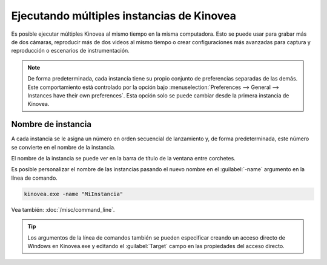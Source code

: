 
Ejecutando múltiples instancias de Kinovea
=====================================

Es posible ejecutar múltiples Kinovea al mismo tiempo en la misma computadora. 
Esto se puede usar para grabar más de dos cámaras, reproducir más de dos videos al mismo tiempo o crear configuraciones más avanzadas para captura y reproducción o escenarios de instrumentación.


.. note:: De forma predeterminada, cada instancia tiene su propio conjunto de preferencias separadas de las demás.
    Este comportamiento está controlado por la opción bajo :menuselection:`Preferences --> General --> Instances have their own preferences`.
    Esta opción solo se puede cambiar desde la primera instancia de Kinovea.

Nombre de instancia
--------------
A cada instancia se le asigna un número en orden secuencial de lanzamiento y, de forma predeterminada, este número se convierte en el nombre de la instancia.

El nombre de la instancia se puede ver en la barra de título de la ventana entre corchetes.

.. image:: /images/ui/instancename2.png

Es posible personalizar el nombre de las instancias pasando el nuevo nombre en el :guilabel:`-name` argumento en la línea de comando.

.. code-block:: consola

    kinovea.exe -name "MiInstancia"

.. image:: /images/ui/instancenamecustom.png

Vea también: :doc:`/misc/command_line`.

.. tip:: Los argumentos de la línea de comandos también se pueden especificar creando un acceso directo de Windows en Kinovea.exe y editando el :guilabel:`Target` campo en las propiedades del acceso directo.



